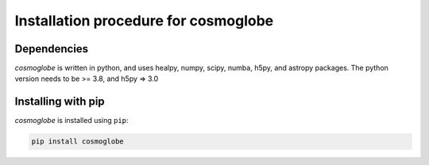 =====================================
Installation procedure for cosmoglobe
=====================================

Dependencies
------------

*cosmoglobe* is written in python, and uses healpy, numpy, scipy, numba, h5py, and astropy packages.
The python version needs to be >= 3.8, and h5py => 3.0

Installing with pip
-------------------

*cosmoglobe* is installed using ``pip``:

.. code:: bash

    pip install cosmoglobe
